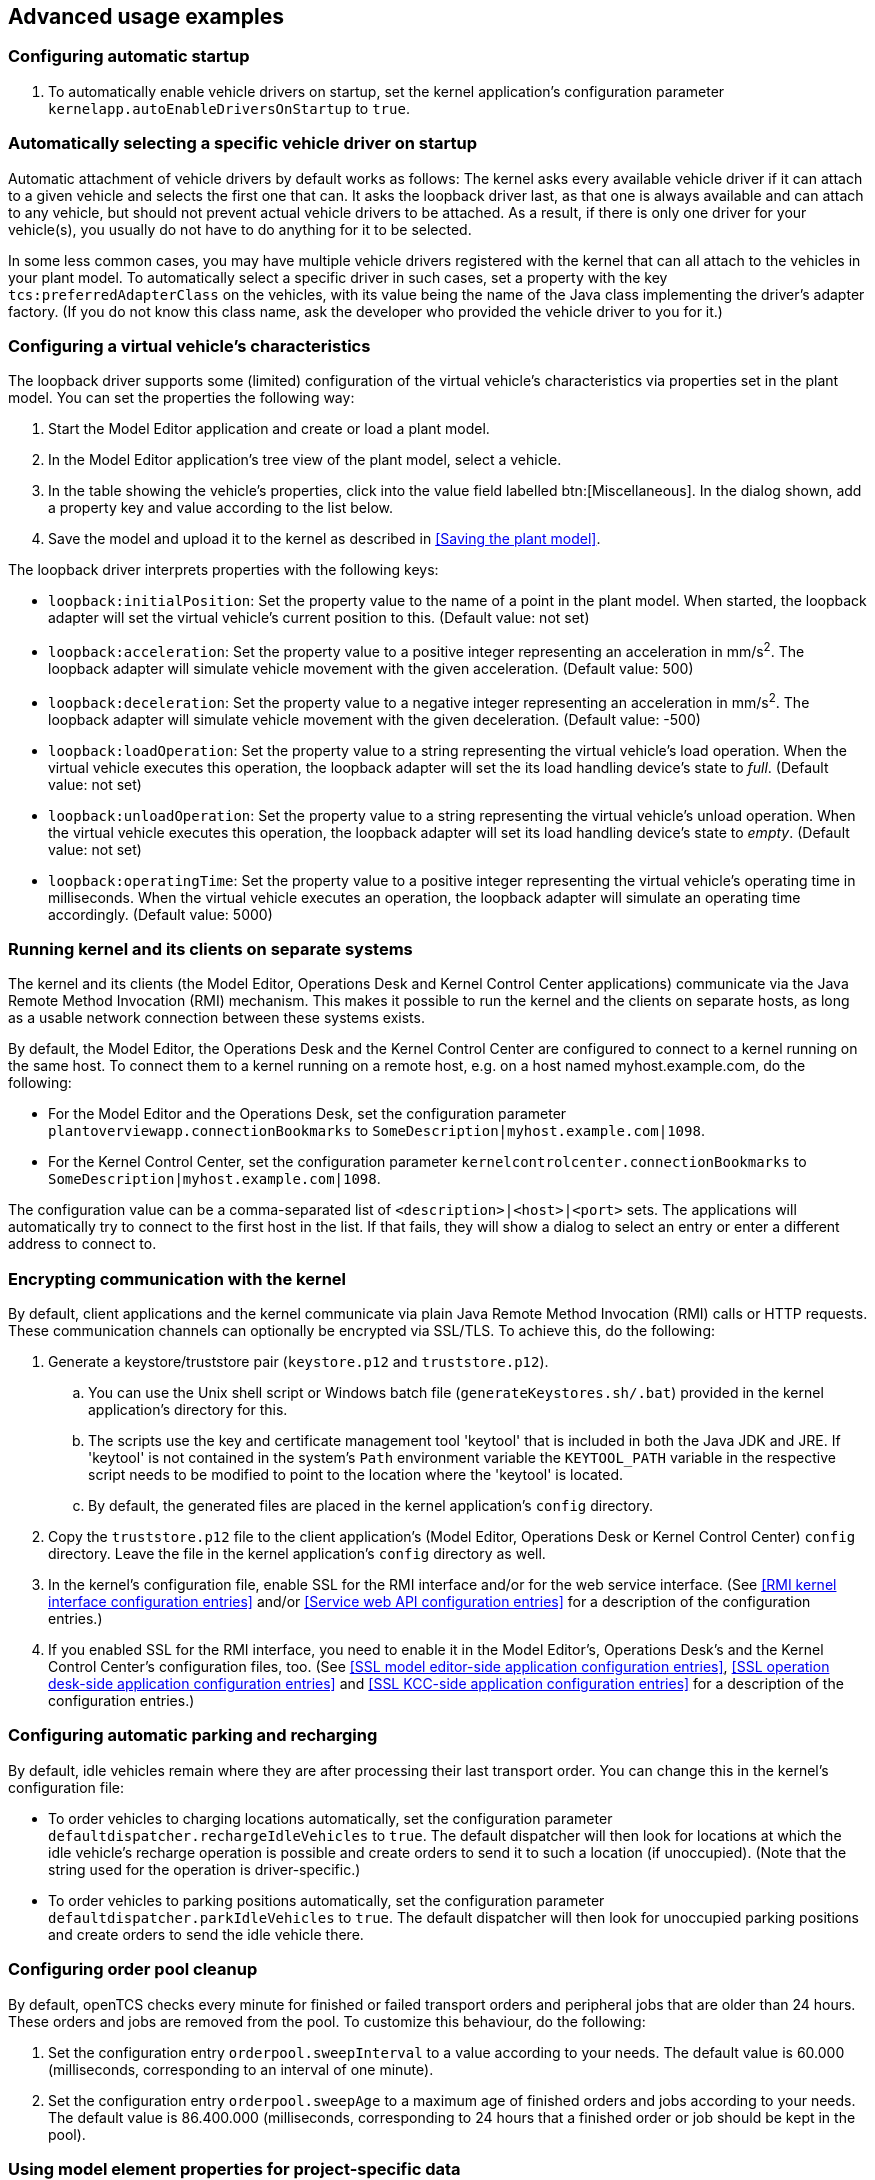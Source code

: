 
== Advanced usage examples

=== Configuring automatic startup

. To automatically enable vehicle drivers on startup, set the kernel application's configuration parameter `kernelapp.autoEnableDriversOnStartup` to `true`.

=== Automatically selecting a specific vehicle driver on startup

Automatic attachment of vehicle drivers by default works as follows:
The kernel asks every available vehicle driver if it can attach to a given vehicle and selects the first one that can.
It asks the loopback driver last, as that one is always available and can attach to any vehicle, but should not prevent actual vehicle drivers to be attached.
As a result, if there is only one driver for your vehicle(s), you usually do not have to do anything for it to be selected.

In some less common cases, you may have multiple vehicle drivers registered with the kernel that can all attach to the vehicles in your plant model.
To automatically select a specific driver in such cases, set a property with the key `tcs:preferredAdapterClass` on the vehicles, with its value being the name of the Java class implementing the driver's adapter factory.
(If you do not know this class name, ask the developer who provided the vehicle driver to you for it.)

=== Configuring a virtual vehicle's characteristics

The loopback driver supports some (limited) configuration of the virtual vehicle's characteristics via properties set in the plant model.
You can set the properties the following way:

. Start the Model Editor application and create or load a plant model.
. In the Model Editor application's tree view of the plant model, select a vehicle.
. In the table showing the vehicle's properties, click into the value field labelled btn:[Miscellaneous].
  In the dialog shown, add a property key and value according to the list below.
. Save the model and upload it to the kernel as described in <<Saving the plant model>>.

The loopback driver interprets properties with the following keys:

* `loopback:initialPosition`:
  Set the property value to the name of a point in the plant model.
  When started, the loopback adapter will set the virtual vehicle's current position to this.
  (Default value: not set)
* `loopback:acceleration`:
  Set the property value to a positive integer representing an acceleration in mm/s^2^.
  The loopback adapter will simulate vehicle movement with the given acceleration.
  (Default value: 500)
* `loopback:deceleration`:
  Set the property value to a negative integer representing an acceleration in mm/s^2^.
  The loopback adapter will simulate vehicle movement with the given deceleration.
  (Default value: -500)
* `loopback:loadOperation`:
  Set the property value to a string representing the virtual vehicle's load operation.
  When the virtual vehicle executes this operation, the loopback adapter will set the its load handling device's state to _full_.
  (Default value: not set)
* `loopback:unloadOperation`:
  Set the property value to a string representing the virtual vehicle's unload operation.
  When the virtual vehicle executes this operation, the loopback adapter will set its load handling device's state to _empty_.
  (Default value: not set)
* `loopback:operatingTime`:
  Set the property value to a positive integer representing the virtual vehicle's operating time in milliseconds.
  When the virtual vehicle executes an operation, the loopback adapter will simulate an operating time accordingly.
  (Default value: 5000)

=== Running kernel and its clients on separate systems

The kernel and its clients (the Model Editor, Operations Desk and Kernel Control Center applications) communicate via the Java Remote Method Invocation (RMI) mechanism.
This makes it possible to run the kernel and the clients on separate hosts, as long as a usable network connection between these systems exists.

By default, the Model Editor, the Operations Desk and the Kernel Control Center are configured to connect to a kernel running on the same host.
To connect them to a kernel running on a remote host, e.g. on a host named myhost.example.com, do the following:

* For the Model Editor and the Operations Desk, set the configuration parameter `plantoverviewapp.connectionBookmarks` to `SomeDescription|myhost.example.com|1098`.
* For the Kernel Control Center, set the configuration parameter `kernelcontrolcenter.connectionBookmarks` to `SomeDescription|myhost.example.com|1098`.

The configuration value can be a comma-separated list of `<description>|<host>|<port>` sets.
The applications will automatically try to connect to the first host in the list.
If that fails, they will show a dialog to select an entry or enter a different address to connect to.

=== Encrypting communication with the kernel

By default, client applications and the kernel communicate via plain Java Remote Method Invocation (RMI) calls or HTTP requests.
These communication channels can optionally be encrypted via SSL/TLS.
To achieve this, do the following:

. Generate a keystore/truststore pair (`keystore.p12` and `truststore.p12`).
.. You can use the Unix shell script or Windows batch file (`generateKeystores.sh/.bat`) provided in the kernel application's directory for this.
.. The scripts use the key and certificate management tool 'keytool' that is included in both the Java JDK and JRE.
   If 'keytool' is not contained in the system's `Path` environment variable the `KEYTOOL_PATH` variable in the respective script needs to be modified to point to the location where the 'keytool' is located.
.. By default, the generated files are placed in the kernel application's `config` directory.
. Copy the `truststore.p12` file to the client application's (Model Editor, Operations Desk or Kernel Control Center) `config` directory.
  Leave the file in the kernel application's `config` directory as well.
. In the kernel's configuration file, enable SSL for the RMI interface and/or for the web service interface.
  (See <<RMI kernel interface configuration entries>> and/or <<Service web API configuration entries>> for a description of the configuration entries.)
. If you enabled SSL for the RMI interface, you need to enable it in the Model Editor's, Operations Desk's and the Kernel Control Center's configuration files, too.
  (See <<SSL model editor-side application configuration entries>>, <<SSL operation desk-side application configuration entries>> and <<SSL KCC-side application configuration entries>> for a description of the configuration entries.)

=== Configuring automatic parking and recharging

By default, idle vehicles remain where they are after processing their last transport order.
You can change this in the kernel's configuration file:

* To order vehicles to charging locations automatically, set the configuration parameter `defaultdispatcher.rechargeIdleVehicles` to `true`.
  The default dispatcher will then look for locations at which the idle vehicle's recharge operation is possible and create orders to send it to such a location (if unoccupied).
  (Note that the string used for the operation is driver-specific.)
* To order vehicles to parking positions automatically, set the configuration parameter `defaultdispatcher.parkIdleVehicles` to `true`.
  The default dispatcher will then look for unoccupied parking positions and create orders to send the idle vehicle there.

=== Configuring order pool cleanup

By default, openTCS checks every minute for finished or failed transport orders and peripheral jobs that are older than 24 hours.
These orders and jobs are removed from the pool.
To customize this behaviour, do the following:

. Set the configuration entry `orderpool.sweepInterval` to a value according to your needs.
  The default value is 60.000 (milliseconds, corresponding to an interval of one minute).
. Set the configuration entry `orderpool.sweepAge` to a maximum age of finished orders and jobs according to your needs.
  The default value is 86.400.000 (milliseconds, corresponding to 24 hours that a finished order or job should be kept in the pool).

=== Using model element properties for project-specific data

Every object in the plant model - i.e. points, paths, locations, location types and vehicles - can be augmented with arbitrary project-specific data that can be used, e.g. by vehicle drivers, custom client applications, etc..
Possible uses for such data could be informing the vehicle driver about additional actions to be performed by a vehicle when moving along a path in the model (e.g. flashing direction indicators, displaying a text string on a display, giving an acoustic warning) or controlling the behaviour of peripheral systems (e.g. automatic fire protection gates).

The data can be stored in properties, i.e. key-value pairs attached to the model elements, where both the key and the corresponding value are text strings.
These key-value pairs can be created and edited using the Model Editor application:
Simply select the model element you want to add a key-value pair to and click into the value field labelled btn:[Miscellaneous] in the properties table.
In the dialog shown, set the key-value pairs you need to store your project-specific information.

NOTE: For your project-specific key-value pairs, you may specify arbitrary keys.
openTCS itself will not make any use of this data; it will merely store it and provide it for custom vehicle drivers and/or other extensions.
You should, however, not use any keys starting with `"tcs:"` for storing project-specific data.
Any keys with this prefix are reserved for official openTCS features, and using them could lead to collisions.
